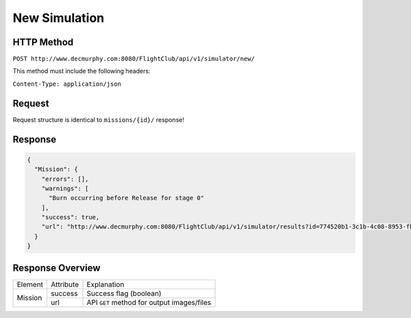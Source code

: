 New Simulation
##############

HTTP Method
===========

``POST http://www.decmurphy.com:8080/FlightClub/api/v1/simulator/new/``

This method must include the following headers:

``Content-Type: application/json``

Request
=======

Request structure is identical to ``missions/{id}/`` response!

Response
========

.. code-block:: json

  {
    "Mission": {
      "errors": [],
      "warnings": [
        "Burn occurring before Release for stage 0"
      ],
      "success": true,
      "url": "http://www.decmurphy.com:8080/FlightClub/api/v1/simulator/results?id=774520b1-3c1b-4c08-8953-fb11f79af50d&pl=JSN3"
    }
  }

Response Overview
=================

+---------+-----------+----------------------------------------------+
| Element | Attribute | Explanation                                  |
+---------+-----------+----------------------------------------------+
| Mission | success   | Success flag (boolean)                       |
|         +-----------+----------------------------------------------+
|         | url       | API ``GET`` method for output images/files   |
+---------+-----------+----------------------------------------------+
